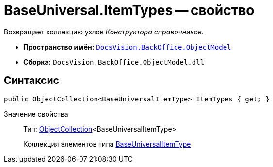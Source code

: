 = BaseUniversal.ItemTypes -- свойство

Возвращает коллекцию узлов _Конструктора справочников_.

* *Пространство имён:* `xref:api/DocsVision/Platform/ObjectModel/ObjectModel_NS.adoc[DocsVision.BackOffice.ObjectModel]`
* *Сборка:* `DocsVision.BackOffice.ObjectModel.dll`

== Синтаксис

[source,csharp]
----
public ObjectCollection<BaseUniversalItemType> ItemTypes { get; }
----

Значение свойства::
Тип: xref:api/DocsVision/Platform/ObjectModel/ObjectCollection_CL.adoc[ObjectCollection]<BaseUniversalItemType>
+
Коллекция элементов типа xref:api/DocsVision/BackOffice/ObjectModel/BaseUniversalItemType_CL.adoc[BaseUniversalItemType]
